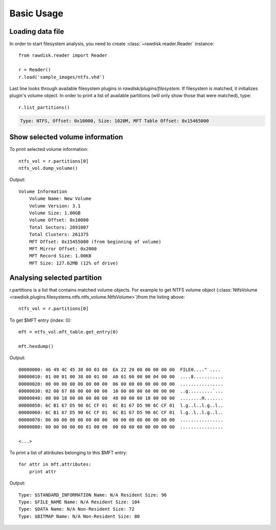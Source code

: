 ***********
Basic Usage
***********

Loading data file
=================

In order to start filesystem analysis, you need to create :class:`~rawdisk.reader.Reader` instance::

    from rawdisk.reader import Reader

    r = Reader()
    r.load('sample_images/ntfs.vhd')

Last line looks through available filesystem plugins in *rawdisk/plugins/filesystem*. If filesystem is matched, it initializes plugin's volume object. In order to print a list of available partitions (will only show those that were matched), type::

    r.list_partitions()

.. code-block:: sh

    Type: NTFS, Offset: 0x10000, Size: 1020M, MFT Table Offset: 0x15465000

Show selected volume information
================================

To print selected volume information::

    ntfs_vol = r.partitions[0]
    ntfs_vol.dump_volume()

Output::

    Volume Information
        Volume Name: New Volume
        Volume Version: 3.1
        Volume Size: 1.00GB
        Volume Offset: 0x10000
        Total Sectors: 2091007
        Total Clusters: 261375
        MFT Offset: 0x15455000 (from beginning of volume)
        MFT Mirror Offset: 0x2000
        MFT Record Size: 1.00KB
        MFT Size: 127.62MB (12% of drive)

Analysing selected partition
============================

r.partitions is a list that contains matched volume objects. For example to get NTFS volume object (:class:`NtfsVolume <rawdisk.plugins.filesystems.ntfs.ntfs_volume.NtfsVolume>`)from the listing above::

    ntfs_vol = r.partitions[0]

To get $MFT entry (index: 0)::

    mft = ntfs_vol.mft_table.get_entry(0)

    mft.hexdump()

Output::

    00000000: 46 49 4C 45 30 00 03 00  EA 22 20 00 00 00 00 00  FILE0...." ....
    00000010: 01 00 01 00 38 00 01 00  A0 01 00 00 00 04 00 00  ....8...........
    00000020: 00 00 00 00 00 00 00 00  06 00 00 00 00 00 00 00  ................
    00000030: 02 00 67 88 00 00 00 00  10 00 00 00 60 00 00 00  ..g.........`...
    00000040: 00 00 18 00 00 00 00 00  48 00 00 00 18 00 00 00  ........H.......
    00000050: 6C B1 67 D5 90 6C CF 01  6C B1 67 D5 90 6C CF 01  l.g..l..l.g..l..
    00000060: 6C B1 67 D5 90 6C CF 01  6C B1 67 D5 90 6C CF 01  l.g..l..l.g..l..
    00000070: 06 00 00 00 00 00 00 00  00 00 00 00 00 00 00 00  ................
    00000080: 00 00 00 00 00 01 00 00  00 00 00 00 00 00 00 00  ................

    <...>

To print a list of attributes belonging to this $MFT entry::

    for attr in mft.attributes:
        print attr

Output::

    Type: $STANDARD_INFORMATION Name: N/A Resident Size: 96
    Type: $FILE_NAME Name: N/A Resident Size: 104
    Type: $DATA Name: N/A Non-Resident Size: 72
    Type: $BITMAP Name: N/A Non-Resident Size: 80
